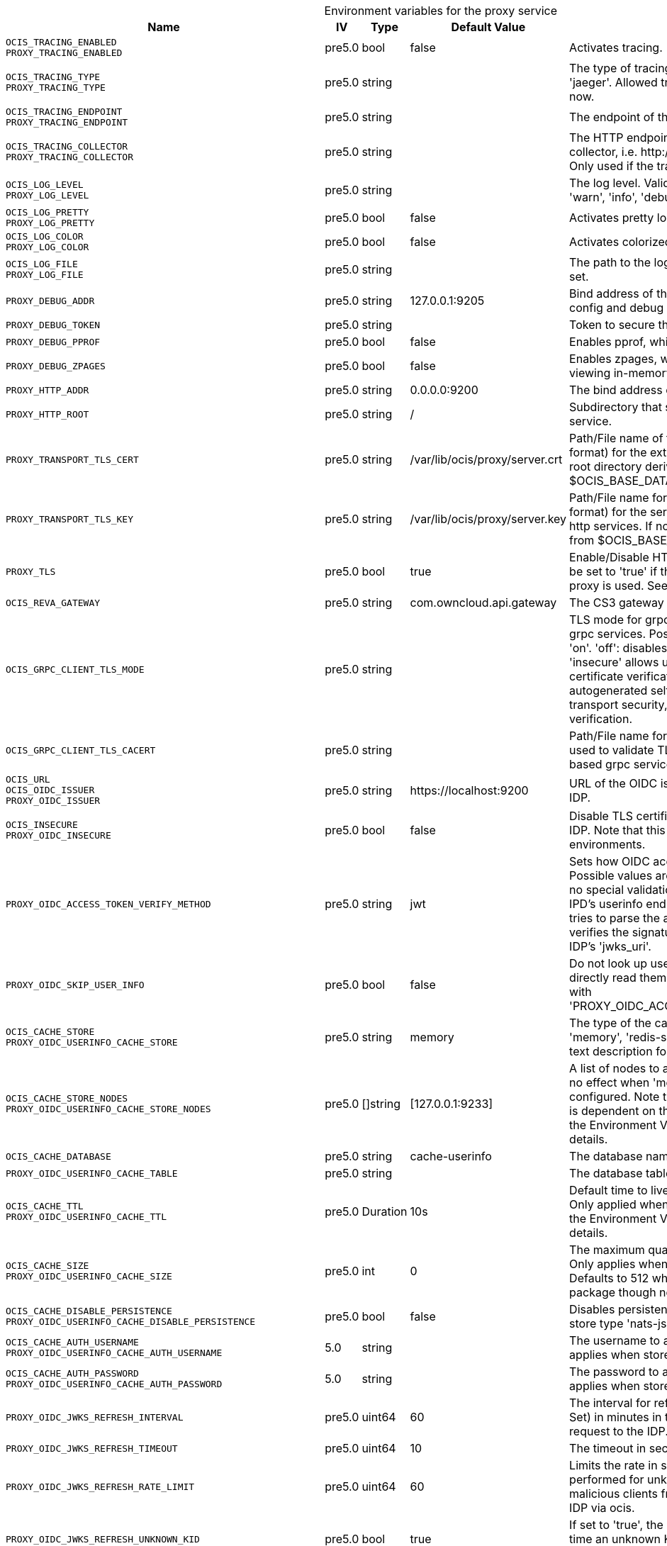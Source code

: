// set the attribute to true or leave empty, true without any quotes.
// if the generated adoc file is used outside tabs, it renders correctly depending on the attribute set.
// if inside, you need to also use the xxx_deprecation.adoc file. attributes can't be defined inside tabs.

:show-deprecation: false

ifeval::[{show-deprecation} == true]

[#deprecation-note-2024-09-06-05-39-53]
[caption=]
.Deprecation notes for the proxy service
[width="100%",cols="~,~,~,~",options="header"]
|===
| Deprecation Info
| Deprecation Version
| Removal Version
| Deprecation Replacement
|===

{empty} +

endif::[]

[caption=]
.Environment variables for the proxy service
[width="100%",cols="~,~,~,~,~",options="header"]
|===
| Name
| IV
| Type
| Default Value
| Description

a|`OCIS_TRACING_ENABLED` +
`PROXY_TRACING_ENABLED` +

a| [subs=-attributes]
++pre5.0 ++
a| [subs=-attributes]
++bool ++
a| [subs=-attributes]
++false ++
a| [subs=-attributes]
Activates tracing.

a|`OCIS_TRACING_TYPE` +
`PROXY_TRACING_TYPE` +

a| [subs=-attributes]
++pre5.0 ++
a| [subs=-attributes]
++string ++
a| [subs=-attributes]
++ ++
a| [subs=-attributes]
The type of tracing. Defaults to '', which is the same as 'jaeger'. Allowed tracing types are 'jaeger' and '' as of now.

a|`OCIS_TRACING_ENDPOINT` +
`PROXY_TRACING_ENDPOINT` +

a| [subs=-attributes]
++pre5.0 ++
a| [subs=-attributes]
++string ++
a| [subs=-attributes]
++ ++
a| [subs=-attributes]
The endpoint of the tracing agent.

a|`OCIS_TRACING_COLLECTOR` +
`PROXY_TRACING_COLLECTOR` +

a| [subs=-attributes]
++pre5.0 ++
a| [subs=-attributes]
++string ++
a| [subs=-attributes]
++ ++
a| [subs=-attributes]
The HTTP endpoint for sending spans directly to a collector, i.e. \http://jaeger-collector:14268/api/traces. Only used if the tracing endpoint is unset.

a|`OCIS_LOG_LEVEL` +
`PROXY_LOG_LEVEL` +

a| [subs=-attributes]
++pre5.0 ++
a| [subs=-attributes]
++string ++
a| [subs=-attributes]
++ ++
a| [subs=-attributes]
The log level. Valid values are: 'panic', 'fatal', 'error', 'warn', 'info', 'debug', 'trace'.

a|`OCIS_LOG_PRETTY` +
`PROXY_LOG_PRETTY` +

a| [subs=-attributes]
++pre5.0 ++
a| [subs=-attributes]
++bool ++
a| [subs=-attributes]
++false ++
a| [subs=-attributes]
Activates pretty log output.

a|`OCIS_LOG_COLOR` +
`PROXY_LOG_COLOR` +

a| [subs=-attributes]
++pre5.0 ++
a| [subs=-attributes]
++bool ++
a| [subs=-attributes]
++false ++
a| [subs=-attributes]
Activates colorized log output.

a|`OCIS_LOG_FILE` +
`PROXY_LOG_FILE` +

a| [subs=-attributes]
++pre5.0 ++
a| [subs=-attributes]
++string ++
a| [subs=-attributes]
++ ++
a| [subs=-attributes]
The path to the log file. Activates logging to this file if set.

a|`PROXY_DEBUG_ADDR` +

a| [subs=-attributes]
++pre5.0 ++
a| [subs=-attributes]
++string ++
a| [subs=-attributes]
++127.0.0.1:9205 ++
a| [subs=-attributes]
Bind address of the debug server, where metrics, health, config and debug endpoints will be exposed.

a|`PROXY_DEBUG_TOKEN` +

a| [subs=-attributes]
++pre5.0 ++
a| [subs=-attributes]
++string ++
a| [subs=-attributes]
++ ++
a| [subs=-attributes]
Token to secure the metrics endpoint.

a|`PROXY_DEBUG_PPROF` +

a| [subs=-attributes]
++pre5.0 ++
a| [subs=-attributes]
++bool ++
a| [subs=-attributes]
++false ++
a| [subs=-attributes]
Enables pprof, which can be used for profiling.

a|`PROXY_DEBUG_ZPAGES` +

a| [subs=-attributes]
++pre5.0 ++
a| [subs=-attributes]
++bool ++
a| [subs=-attributes]
++false ++
a| [subs=-attributes]
Enables zpages, which can be used for collecting and viewing in-memory traces.

a|`PROXY_HTTP_ADDR` +

a| [subs=-attributes]
++pre5.0 ++
a| [subs=-attributes]
++string ++
a| [subs=-attributes]
++0.0.0.0:9200 ++
a| [subs=-attributes]
The bind address of the HTTP service.

a|`PROXY_HTTP_ROOT` +

a| [subs=-attributes]
++pre5.0 ++
a| [subs=-attributes]
++string ++
a| [subs=-attributes]
++/ ++
a| [subs=-attributes]
Subdirectory that serves as the root for this HTTP service.

a|`PROXY_TRANSPORT_TLS_CERT` +

a| [subs=-attributes]
++pre5.0 ++
a| [subs=-attributes]
++string ++
a| [subs=-attributes]
++/var/lib/ocis/proxy/server.crt ++
a| [subs=-attributes]
Path/File name of the TLS server certificate (in PEM format) for the external http services. If not defined, the root directory derives from $OCIS_BASE_DATA_PATH:/proxy.

a|`PROXY_TRANSPORT_TLS_KEY` +

a| [subs=-attributes]
++pre5.0 ++
a| [subs=-attributes]
++string ++
a| [subs=-attributes]
++/var/lib/ocis/proxy/server.key ++
a| [subs=-attributes]
Path/File name for the TLS certificate key (in PEM format) for the server certificate to use for the external http services. If not defined, the root directory derives from $OCIS_BASE_DATA_PATH:/proxy.

a|`PROXY_TLS` +

a| [subs=-attributes]
++pre5.0 ++
a| [subs=-attributes]
++bool ++
a| [subs=-attributes]
++true ++
a| [subs=-attributes]
Enable/Disable HTTPS for external HTTP services. Must be set to 'true' if the built-in IDP service an no reverse proxy is used. See the text description for details.

a|`OCIS_REVA_GATEWAY` +

a| [subs=-attributes]
++pre5.0 ++
a| [subs=-attributes]
++string ++
a| [subs=-attributes]
++com.owncloud.api.gateway ++
a| [subs=-attributes]
The CS3 gateway endpoint.

a|`OCIS_GRPC_CLIENT_TLS_MODE` +

a| [subs=-attributes]
++pre5.0 ++
a| [subs=-attributes]
++string ++
a| [subs=-attributes]
++ ++
a| [subs=-attributes]
TLS mode for grpc connection to the go-micro based grpc services. Possible values are 'off', 'insecure' and 'on'. 'off': disables transport security for the clients. 'insecure' allows using transport security, but disables certificate verification (to be used with the autogenerated self-signed certificates). 'on' enables transport security, including server certificate verification.

a|`OCIS_GRPC_CLIENT_TLS_CACERT` +

a| [subs=-attributes]
++pre5.0 ++
a| [subs=-attributes]
++string ++
a| [subs=-attributes]
++ ++
a| [subs=-attributes]
Path/File name for the root CA certificate (in PEM format) used to validate TLS server certificates of the go-micro based grpc services.

a|`OCIS_URL` +
`OCIS_OIDC_ISSUER` +
`PROXY_OIDC_ISSUER` +

a| [subs=-attributes]
++pre5.0 ++
a| [subs=-attributes]
++string ++
a| [subs=-attributes]
++https://localhost:9200 ++
a| [subs=-attributes]
URL of the OIDC issuer. It defaults to URL of the builtin IDP.

a|`OCIS_INSECURE` +
`PROXY_OIDC_INSECURE` +

a| [subs=-attributes]
++pre5.0 ++
a| [subs=-attributes]
++bool ++
a| [subs=-attributes]
++false ++
a| [subs=-attributes]
Disable TLS certificate validation for connections to the IDP. Note that this is not recommended for production environments.

a|`PROXY_OIDC_ACCESS_TOKEN_VERIFY_METHOD` +

a| [subs=-attributes]
++pre5.0 ++
a| [subs=-attributes]
++string ++
a| [subs=-attributes]
++jwt ++
a| [subs=-attributes]
Sets how OIDC access tokens should be verified. Possible values are 'none' and 'jwt'. When using 'none', no special validation apart from using it for accessing the IPD's userinfo endpoint will be done. When using 'jwt', it tries to parse the access token as a jwt token and verifies the signature using the keys published on the IDP's 'jwks_uri'.

a|`PROXY_OIDC_SKIP_USER_INFO` +

a| [subs=-attributes]
++pre5.0 ++
a| [subs=-attributes]
++bool ++
a| [subs=-attributes]
++false ++
a| [subs=-attributes]
Do not look up user claims at the userinfo endpoint and directly read them from the access token. Incompatible with 'PROXY_OIDC_ACCESS_TOKEN_VERIFY_METHOD=none'.

a|`OCIS_CACHE_STORE` +
`PROXY_OIDC_USERINFO_CACHE_STORE` +

a| [subs=-attributes]
++pre5.0 ++
a| [subs=-attributes]
++string ++
a| [subs=-attributes]
++memory ++
a| [subs=-attributes]
The type of the cache store. Supported values are: 'memory', 'redis-sentinel', 'nats-js-kv', 'noop'. See the text description for details.

a|`OCIS_CACHE_STORE_NODES` +
`PROXY_OIDC_USERINFO_CACHE_STORE_NODES` +

a| [subs=-attributes]
++pre5.0 ++
a| [subs=-attributes]
++[]string ++
a| [subs=-attributes]
++[127.0.0.1:9233] ++
a| [subs=-attributes]
A list of nodes to access the configured store. This has no effect when 'memory' or 'ocmem' stores are configured. Note that the behaviour how nodes are used is dependent on the library of the configured store. See the Environment Variable Types description for more details.

a|`OCIS_CACHE_DATABASE` +

a| [subs=-attributes]
++pre5.0 ++
a| [subs=-attributes]
++string ++
a| [subs=-attributes]
++cache-userinfo ++
a| [subs=-attributes]
The database name the configured store should use.

a|`PROXY_OIDC_USERINFO_CACHE_TABLE` +

a| [subs=-attributes]
++pre5.0 ++
a| [subs=-attributes]
++string ++
a| [subs=-attributes]
++ ++
a| [subs=-attributes]
The database table the store should use.

a|`OCIS_CACHE_TTL` +
`PROXY_OIDC_USERINFO_CACHE_TTL` +

a| [subs=-attributes]
++pre5.0 ++
a| [subs=-attributes]
++Duration ++
a| [subs=-attributes]
++10s ++
a| [subs=-attributes]
Default time to live for user info in the user info cache. Only applied when access tokens has no expiration. See the Environment Variable Types description for more details.

a|`OCIS_CACHE_SIZE` +
`PROXY_OIDC_USERINFO_CACHE_SIZE` +

a| [subs=-attributes]
++pre5.0 ++
a| [subs=-attributes]
++int ++
a| [subs=-attributes]
++0 ++
a| [subs=-attributes]
The maximum quantity of items in the user info cache. Only applies when store type 'ocmem' is configured. Defaults to 512 which is derived from the ocmem package though not explicitly set as default.

a|`OCIS_CACHE_DISABLE_PERSISTENCE` +
`PROXY_OIDC_USERINFO_CACHE_DISABLE_PERSISTENCE` +

a| [subs=-attributes]
++pre5.0 ++
a| [subs=-attributes]
++bool ++
a| [subs=-attributes]
++false ++
a| [subs=-attributes]
Disables persistence of the cache. Only applies when store type 'nats-js-kv' is configured. Defaults to false.

a|`OCIS_CACHE_AUTH_USERNAME` +
`PROXY_OIDC_USERINFO_CACHE_AUTH_USERNAME` +

a| [subs=-attributes]
++5.0 ++
a| [subs=-attributes]
++string ++
a| [subs=-attributes]
++ ++
a| [subs=-attributes]
The username to authenticate with the cache. Only applies when store type 'nats-js-kv' is configured.

a|`OCIS_CACHE_AUTH_PASSWORD` +
`PROXY_OIDC_USERINFO_CACHE_AUTH_PASSWORD` +

a| [subs=-attributes]
++5.0 ++
a| [subs=-attributes]
++string ++
a| [subs=-attributes]
++ ++
a| [subs=-attributes]
The password to authenticate with the cache. Only applies when store type 'nats-js-kv' is configured.

a|`PROXY_OIDC_JWKS_REFRESH_INTERVAL` +

a| [subs=-attributes]
++pre5.0 ++
a| [subs=-attributes]
++uint64 ++
a| [subs=-attributes]
++60 ++
a| [subs=-attributes]
The interval for refreshing the JWKS (JSON Web Key Set) in minutes in the background via a new HTTP request to the IDP.

a|`PROXY_OIDC_JWKS_REFRESH_TIMEOUT` +

a| [subs=-attributes]
++pre5.0 ++
a| [subs=-attributes]
++uint64 ++
a| [subs=-attributes]
++10 ++
a| [subs=-attributes]
The timeout in seconds for an outgoing JWKS request.

a|`PROXY_OIDC_JWKS_REFRESH_RATE_LIMIT` +

a| [subs=-attributes]
++pre5.0 ++
a| [subs=-attributes]
++uint64 ++
a| [subs=-attributes]
++60 ++
a| [subs=-attributes]
Limits the rate in seconds at which refresh requests are performed for unknown keys. This is used to prevent malicious clients from imposing high network load on the IDP via ocis.

a|`PROXY_OIDC_JWKS_REFRESH_UNKNOWN_KID` +

a| [subs=-attributes]
++pre5.0 ++
a| [subs=-attributes]
++bool ++
a| [subs=-attributes]
++true ++
a| [subs=-attributes]
If set to 'true', the JWKS refresh request will occur every time an unknown KEY ID (KID) is seen. Always set a 'refresh_limit' when enabling this.

a|`PROXY_OIDC_REWRITE_WELLKNOWN` +

a| [subs=-attributes]
++pre5.0 ++
a| [subs=-attributes]
++bool ++
a| [subs=-attributes]
++false ++
a| [subs=-attributes]
Enables rewriting the /.well-known/openid-configuration to the configured OIDC issuer. Needed by the Desktop Client, Android Client and iOS Client to discover the OIDC provider.

a|`OCIS_SERVICE_ACCOUNT_ID` +
`PROXY_SERVICE_ACCOUNT_ID` +

a| [subs=-attributes]
++5.0 ++
a| [subs=-attributes]
++string ++
a| [subs=-attributes]
++ ++
a| [subs=-attributes]
The ID of the service account the service should use. See the 'auth-service' service description for more details.

a|`OCIS_SERVICE_ACCOUNT_SECRET` +
`PROXY_SERVICE_ACCOUNT_SECRET` +

a| [subs=-attributes]
++5.0 ++
a| [subs=-attributes]
++string ++
a| [subs=-attributes]
++ ++
a| [subs=-attributes]
The service account secret.

a|`PROXY_ROLE_ASSIGNMENT_DRIVER` +

a| [subs=-attributes]
++pre5.0 ++
a| [subs=-attributes]
++string ++
a| [subs=-attributes]
++default ++
a| [subs=-attributes]
The mechanism that should be used to assign roles to user upon login. Supported values: 'default' or 'oidc'. 'default' will assign the role 'user' to users which don't have a role assigned at the time they login. 'oidc' will assign the role based on the value of a claim (configured via PROXY_ROLE_ASSIGNMENT_OIDC_CLAIM) from the users OIDC claims.

a|`PROXY_ROLE_ASSIGNMENT_OIDC_CLAIM` +

a| [subs=-attributes]
++pre5.0 ++
a| [subs=-attributes]
++string ++
a| [subs=-attributes]
++roles ++
a| [subs=-attributes]
The OIDC claim used to create the users role assignment.

a|`PROXY_ENABLE_PRESIGNEDURLS` +

a| [subs=-attributes]
++pre5.0 ++
a| [subs=-attributes]
++bool ++
a| [subs=-attributes]
++true ++
a| [subs=-attributes]
Allow OCS to get a signing key to sign requests.

a|`OCIS_CACHE_STORE` +
`PROXY_PRESIGNEDURL_SIGNING_KEYS_STORE` +

a| [subs=-attributes]
++5.0 ++
a| [subs=-attributes]
++string ++
a| [subs=-attributes]
++nats-js-kv ++
a| [subs=-attributes]
The type of the signing key store. Supported values are: 'redis-sentinel', 'nats-js-kv' and 'ocisstoreservice' (deprecated). See the text description for details.

a|`OCIS_CACHE_STORE_NODES` +
`PROXY_PRESIGNEDURL_SIGNING_KEYS_STORE_NODES` +

a| [subs=-attributes]
++5.0 ++
a| [subs=-attributes]
++[]string ++
a| [subs=-attributes]
++[127.0.0.1:9233] ++
a| [subs=-attributes]
A list of nodes to access the configured store. Note that the behaviour how nodes are used is dependent on the library of the configured store. See the Environment Variable Types description for more details.

a|`OCIS_CACHE_TTL` +
`PROXY_PRESIGNEDURL_SIGNING_KEYS_STORE_TTL` +

a| [subs=-attributes]
++5.0 ++
a| [subs=-attributes]
++Duration ++
a| [subs=-attributes]
++12h0m0s ++
a| [subs=-attributes]
Default time to live for signing keys. See the Environment Variable Types description for more details.

a|`OCIS_CACHE_DISABLE_PERSISTENCE` +
`PROXY_PRESIGNEDURL_SIGNING_KEYS_STORE_DISABLE_PERSISTENCE` +

a| [subs=-attributes]
++5.0 ++
a| [subs=-attributes]
++bool ++
a| [subs=-attributes]
++true ++
a| [subs=-attributes]
Disables persistence of the store. Only applies when store type 'nats-js-kv' is configured. Defaults to true.

a|`OCIS_CACHE_AUTH_USERNAME` +
`PROXY_PRESIGNEDURL_SIGNING_KEYS_STORE_AUTH_USERNAME` +

a| [subs=-attributes]
++5.0 ++
a| [subs=-attributes]
++string ++
a| [subs=-attributes]
++ ++
a| [subs=-attributes]
The username to authenticate with the store. Only applies when store type 'nats-js-kv' is configured.

a|`OCIS_CACHE_AUTH_PASSWORD` +
`PROXY_PRESIGNEDURL_SIGNING_KEYS_STORE_AUTH_PASSWORD` +

a| [subs=-attributes]
++5.0 ++
a| [subs=-attributes]
++string ++
a| [subs=-attributes]
++ ++
a| [subs=-attributes]
The password to authenticate with the store. Only applies when store type 'nats-js-kv' is configured.

a|`PROXY_ACCOUNT_BACKEND_TYPE` +

a| [subs=-attributes]
++pre5.0 ++
a| [subs=-attributes]
++string ++
a| [subs=-attributes]
++cs3 ++
a| [subs=-attributes]
Account backend the PROXY service should use. Currently only 'cs3' is possible here.

a|`PROXY_USER_OIDC_CLAIM` +

a| [subs=-attributes]
++pre5.0 ++
a| [subs=-attributes]
++string ++
a| [subs=-attributes]
++preferred_username ++
a| [subs=-attributes]
The name of an OpenID Connect claim that is used for resolving users with the account backend. The value of the claim must hold a per user unique, stable and non re-assignable identifier. The availability of claims depends on your Identity Provider. There are common claims available for most Identity providers like 'email' or 'preferred_username' but you can also add your own claim.

a|`PROXY_USER_CS3_CLAIM` +

a| [subs=-attributes]
++pre5.0 ++
a| [subs=-attributes]
++string ++
a| [subs=-attributes]
++username ++
a| [subs=-attributes]
The name of a CS3 user attribute (claim) that should be mapped to the 'user_oidc_claim'. Supported values are 'username', 'mail' and 'userid'.

a|`OCIS_MACHINE_AUTH_API_KEY` +
`PROXY_MACHINE_AUTH_API_KEY` +

a| [subs=-attributes]
++pre5.0 ++
a| [subs=-attributes]
++string ++
a| [subs=-attributes]
++ ++
a| [subs=-attributes]
Machine auth API key used to validate internal requests necessary to access resources from other services.

a|`PROXY_AUTOPROVISION_ACCOUNTS` +

a| [subs=-attributes]
++pre5.0 ++
a| [subs=-attributes]
++bool ++
a| [subs=-attributes]
++false ++
a| [subs=-attributes]
Set this to 'true' to automatically provision users that do not yet exist in the users service on-demand upon first sign-in. To use this a write-enabled libregraph user backend needs to be setup an running.

a|`PROXY_AUTOPROVISION_CLAIM_USERNAME` +

a| [subs=-attributes]
++6.0.0 ++
a| [subs=-attributes]
++string ++
a| [subs=-attributes]
++preferred_username ++
a| [subs=-attributes]
The name of the OIDC claim that holds the username.

a|`PROXY_AUTOPROVISION_CLAIM_EMAIL` +

a| [subs=-attributes]
++6.0.0 ++
a| [subs=-attributes]
++string ++
a| [subs=-attributes]
++email ++
a| [subs=-attributes]
The name of the OIDC claim that holds the email.

a|`PROXY_AUTOPROVISION_CLAIM_DISPLAYNAME` +

a| [subs=-attributes]
++6.0.0 ++
a| [subs=-attributes]
++string ++
a| [subs=-attributes]
++name ++
a| [subs=-attributes]
The name of the OIDC claim that holds the display name.

a|`PROXY_AUTOPROVISION_CLAIM_GROUPS` +

a| [subs=-attributes]
++6.1.0 ++
a| [subs=-attributes]
++string ++
a| [subs=-attributes]
++groups ++
a| [subs=-attributes]
The name of the OIDC claim that holds the groups.

a|`PROXY_ENABLE_BASIC_AUTH` +

a| [subs=-attributes]
++pre5.0 ++
a| [subs=-attributes]
++bool ++
a| [subs=-attributes]
++false ++
a| [subs=-attributes]
Set this to true to enable 'basic authentication' (username/password).

a|`PROXY_INSECURE_BACKENDS` +

a| [subs=-attributes]
++pre5.0 ++
a| [subs=-attributes]
++bool ++
a| [subs=-attributes]
++false ++
a| [subs=-attributes]
Disable TLS certificate validation for all HTTP backend connections.

a|`PROXY_HTTPS_CACERT` +

a| [subs=-attributes]
++pre5.0 ++
a| [subs=-attributes]
++string ++
a| [subs=-attributes]
++ ++
a| [subs=-attributes]
Path/File for the root CA certificate used to validate the server’s TLS certificate for https enabled backend services.

a|`PROXY_ENABLE_APP_AUTH` +

a| [subs=-attributes]
++next ++
a| [subs=-attributes]
++bool ++
a| [subs=-attributes]
++false ++
a| [subs=-attributes]
Allow app authentication. This can be used to authenticate 3rd party applications. Note that auth-app service must be running for this feature to work.

a|`PROXY_POLICIES_QUERY` +

a| [subs=-attributes]
++pre5.0 ++
a| [subs=-attributes]
++string ++
a| [subs=-attributes]
++ ++
a| [subs=-attributes]
Defines the 'Complete Rules' variable defined in the rego rule set this step uses for its evaluation. Rules default to deny if the variable was not found.

a|`PROXY_CSP_CONFIG_FILE_LOCATION` +

a| [subs=-attributes]
++6.0.0 ++
a| [subs=-attributes]
++string ++
a| [subs=-attributes]
++ ++
a| [subs=-attributes]
The location of the CSP configuration file.

a|`OCIS_EVENTS_ENDPOINT` +
`PROXY_EVENTS_ENDPOINT` +

a| [subs=-attributes]
++next ++
a| [subs=-attributes]
++string ++
a| [subs=-attributes]
++127.0.0.1:9233 ++
a| [subs=-attributes]
The address of the event system. The event system is the message queuing service. It is used as message broker for the microservice architecture. Set to a empty string to disable emitting events.

a|`OCIS_EVENTS_CLUSTER` +
`PROXY_EVENTS_CLUSTER` +

a| [subs=-attributes]
++next ++
a| [subs=-attributes]
++string ++
a| [subs=-attributes]
++ocis-cluster ++
a| [subs=-attributes]
The clusterID of the event system. The event system is the message queuing service. It is used as message broker for the microservice architecture.

a|`OCIS_INSECURE` +
`PROXY_EVENTS_TLS_INSECURE` +

a| [subs=-attributes]
++next ++
a| [subs=-attributes]
++bool ++
a| [subs=-attributes]
++false ++
a| [subs=-attributes]
Whether to verify the server TLS certificates.

a|`OCIS_EVENTS_TLS_ROOT_CA_CERTIFICATE` +
`PROXY_EVENTS_TLS_ROOT_CA_CERTIFICATE` +

a| [subs=-attributes]
++next ++
a| [subs=-attributes]
++string ++
a| [subs=-attributes]
++ ++
a| [subs=-attributes]
The root CA certificate used to validate the server's TLS certificate. If provided PROXY_EVENTS_TLS_INSECURE will be seen as false.

a|`OCIS_EVENTS_ENABLE_TLS` +
`PROXY_EVENTS_ENABLE_TLS` +

a| [subs=-attributes]
++next ++
a| [subs=-attributes]
++bool ++
a| [subs=-attributes]
++false ++
a| [subs=-attributes]
Enable TLS for the connection to the events broker. The events broker is the ocis service which receives and delivers events between the services.

a|`OCIS_EVENTS_AUTH_USERNAME` +
`PROXY_EVENTS_AUTH_USERNAME` +

a| [subs=-attributes]
++next ++
a| [subs=-attributes]
++string ++
a| [subs=-attributes]
++ ++
a| [subs=-attributes]
The username to authenticate with the events broker. The events broker is the ocis service which receives and delivers events between the services.

a|`OCIS_EVENTS_AUTH_PASSWORD` +
`PROXY_EVENTS_AUTH_PASSWORD` +

a| [subs=-attributes]
++next ++
a| [subs=-attributes]
++string ++
a| [subs=-attributes]
++ ++
a| [subs=-attributes]
The password to authenticate with the events broker. The events broker is the ocis service which receives and delivers events between the services.
|===

